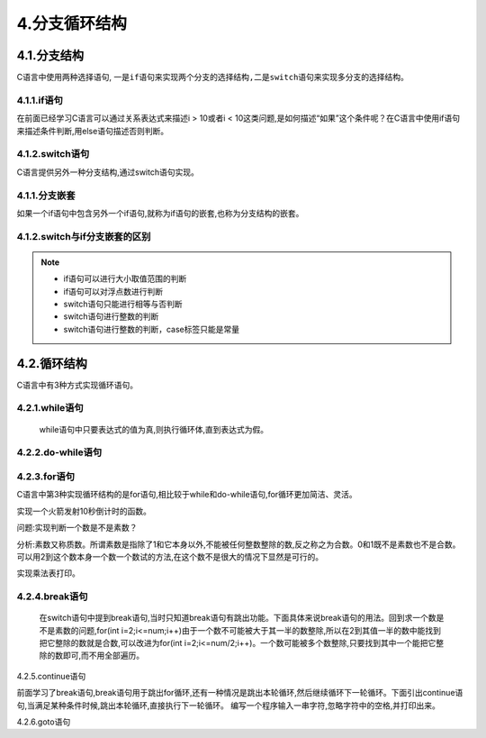 4.分支循环结构
==============

4.1.分支结构
------------------

C语言中使用两种选择语句, ``一是if语句来实现两个分支的选择结构,二是switch语句来实现多分支的选择结构``。

4.1.1.if语句
~~~~~~~~~~~~~~~~~~~~~~~~~~

在前面已经学习C语言可以通过关系表达式来描述i > 10或者i < 10这类问题,是如何描述“如果”这个条件呢？在C语言中使用if语句来描述条件判断,用else语句描述否则判断。

.. code-block:: c
   :caption: if语句使用举例
   :linenos:

   #include <stdio.h>

   int main(void)
   {
       int age; 
       
       printf("请输入年龄\r\n");     //打印提醒信息
       scanf("%d",&age);           //获取键盘输入

       if(age > 18)
       {
           printf("已经成年啦！\r\n");    
       }
       else
       {
           printf("未成年！\r\n");    
       }
       return 0;
   }


.. code-block:: c
   :caption: if语句使用举例
   :linenos:

    /***************************************************************
    * @file       area_circle.c
    * @brief      比较两个实数大小，并按照由大到小输出
    * @author     奈斯创新
    **************************************************************/
   #include <stdio.h>

   int main(void)
   {
       float value1,value2; 
       float temp;
       
       printf("请输入两个实数\r\n");               //打印提醒信息
       scanf("%f,%f",&value1,&value2);           //获取键盘输入

       if(value2 > value1)
       {
           temp = value1;
           value1 = value2;
           value2 =temp;
       }
       printf("%f,%f\r\n",value1,value2);  
       return 0;
   }


.. code-block:: c
   :caption: if语句的一般形式
   :linenos:

   //C语言中if语句的表现形式有三种:

   //一是:
   if(表达式)
   {
       //逻辑值为真则执行
   }

   //二是:
   if(表达式)
   {
       //逻辑值为真则执行
   }
   else
   {
       //逻辑值为假则执行
   }

   //二是:
   if(表达式1)
   {
       //逻辑值为真则执行
   }
   else if(表达式2)
   {
       //逻辑值为假则执行
   }
   ... //此处省略N多个else if { }
   else
   {
       
   }

4.1.2.switch语句
~~~~~~~~~~~~~~~~~~~~~~~~~~~~~

C语言提供另外一种分支结构,通过switch语句实现。

.. code-block:: c
   :caption: switch语句使用举例
   :linenos:

    /***************************************************************
    * @file       area_circle.c
    * @brief      输入分数，输出等级
    * @author     奈斯创新
    **************************************************************/
   #include <stdio.h>

   int main(void)
   {
       char license; 
       
       printf("请输入A-C的城市车牌编号\r\n");               //打印提醒信息
       scanf("%c",&license);           //获取键盘输入
       
       switch(license)
       {
           case 'A' : printf("合肥\r\n");break;
           case 'B' : printf("芜湖\r\n");break;
           case 'C' : printf("蚌埠\r\n");break;
           default: printf("输入错误\r\n");
       }
       return 0;
   }

.. code-block:: c
   :caption: printf函数使用举例
   :linenos:

   switch(表达式)
   {
       case 常量表达式:语句或者代码块
       case 常量表达式:语句或者代码块
       ...
       case 常量表达式:语句或者代码块
       default:语句或者代码块
   }

.. code-block:: c
   :caption: printf函数使用举例
   :linenos:

   #include <stdio.h>

   int main(void)
   {
       char ch;
       printf("请输入成绩: ");
       scanf("%c,&ch");
       
       switch(ch)
       {
           case 'A':printf("你的成绩在90分以上! \n");
           case 'B':printf("你的成绩在80~89分以上! \n");
           case 'C':printf("你的成绩在70~79分以上! \n");
           case 'D':printf("你的成绩在60~69分以上! \n");
           case 'E':printf("你的成绩在60分以下! \n");
           default:printf("请输入有效的成绩评级! \r");
       }
       return 0;
   }

.. code-block:: c
   :caption: printf函数使用举例
   :linenos:

   switch(表达式)
   {
       case 常量表达式:语句或者代码块1;break;
       case 常量表达式:语句或者代码块2;break;
       ...
       case 常量表达式:语句或者代码块n;break;
       default:语句或者代码块n+1;break;
   }

.. code-block:: c
   :caption: printf函数使用举例
   :linenos:

   #include <stdio.h>

   int main(void)
   {
       char ch;
       printf("请输入成绩: ");
       scanf("%c,&ch");
       
       switch(ch)
       {
           case 'A':printf("你的成绩在90分以上! \n");break;
           case 'B':printf("你的成绩在80~89分以上! \n");break;
           case 'C':printf("你的成绩在70~79分以上! \n");break;
           case 'D':printf("你的成绩在60~69分以上! \n");break;
           case 'E':printf("你的成绩在60分以下! \n");break;
           default:printf("请输入有效的成绩评级! \r");
       }
       return 0;
   }

4.1.1.分支嵌套
~~~~~~~~~~~~~~~~~~~~~~~

如果一个if语句中包含另外一个if语句,就称为if语句的嵌套,也称为分支结构的嵌套。

.. code-block:: c
   :caption: printf函数使用举例
   :linenos:

   if()
   {
       if()
       {
       }
       else
       {
       }
   }
   else
   {
       if()
       {
       }
       else
       {
       }
   }


4.1.2.switch与if分支嵌套的区别
~~~~~~~~~~~~~~~~~~~~~~~~~~~~~~~~~~

.. note::

   - if语句可以进行大小取值范围的判断
   - if语句可以对浮点数进行判断
   - switch语句只能进行相等与否判断
   - switch语句进行整数的判断
   - switch语句进行整数的判断，case标签只能是常量



4.2.循环结构
----------------------

C语言中有3种方式实现循环语句。

4.2.1.while语句
~~~~~~~~~~~~~~~~~~~~~~~~


   while语句中只要表达式的值为真,则执行循环体,直到表达式为假。

.. code-block:: c
   :caption: printf函数使用举例
   :linenos:

   while (表达式)
   {
       //循环体
   }


4.2.2.do-while语句
~~~~~~~~~~~~~~~~~~~~~~~~~~~~~~~~~~~~~~~~~~~~



4.2.3.for语句
~~~~~~~~~~~~~~~~~~~~~~~~~~~~~~~~~~~~~~~~~~~

C语言中第3种实现循环结构的是for语句,相比较于while和do-while语句,for循环更加简洁、灵活。

.. code-block:: c
   :caption: printf函数使用举例
   :linenos:

   for(表达式1;表达式2;表达式3)
   {
   //循环体
   }



实现一个火箭发射10秒倒计时的函数。

.. code-block:: c
   :caption: printf函数使用举例
   :linenos:

   #include <stdio.h>

   int main(void)
   {
       for(int i=1;i<=10;i++)
       {
           printf("%d\n",i);
       }
       printf("点火");
       return 0;
   }

问题:实现判断一个数是不是素数？

分析:素数又称质数。所谓素数是指除了1和它本身以外,不能被任何整数整除的数,反之称之为合数。0和1既不是素数也不是合数。可以用2到这个数本身一个数一个数试的方法,在这个数不是很大的情况下显然是可行的。

.. code-block:: c
   :caption: printf函数使用举例
   :linenos:

   #include <stdio.h>

   int main(void)
   {
       printf("请输入一个整数!");
       int num;
       scanf("%d",&num);
     for(int i=2;i<=num;i++)
       {
           if(num % i == 0)
           {
               printf("%d不是一个素数!\n",num);
           }
           else
           {
               printf("%d是一个素数!\n",num);
           }
           printf("%d\n",i);
       }
       return 0;
   }


实现乘法表打印。

.. code-block:: c
   :caption: printf函数使用举例
   :linenos:

   #include <stdio.h>

   int main(void)
   {
     for(int i = 1;i <= 9;i++)
       {
           for(int j = 1;j <= i;j++)
           {
               printf("%d*%d=%d ",i,j,i*j);
           }
           printf("\n");
       }
       return 0;
   }

4.2.4.break语句
~~~~~~~~~~~~~~~~~~~~~~~~~~~~~

   在switch语句中提到break语句,当时只知道break语句有跳出功能。下面具体来说break语句的用法。回到求一个数是不是素数的问题,for(int i=2;i<=num;i++)由于一个数不可能被大于其一半的数整除,所以在2到其值一半的数中能找到把它整除的数就是合数,可以改进为for(int i=2;i<=num/2;i++)。一个数可能被多个数整除,只要找到其中一个能把它整除的数即可,而不用全部遍历。

.. code-block:: c
   :caption: printf函数使用举例
   :linenos:

   #include <stdio.h>

   int main(void)
   {
       printf("请输入一个整数!");
       int num;
       scanf("%d",&num);
     for(int i=2;i<=num/2;i++)
       {
           if(num % i == 0)
           {
               printf("%d不是一个素数!\n",num);
         break;
           }
           else
           {
               printf("%d是一个素数!\n",num);
           }
           printf("%d\n",i);
       }
       return 0;
   }

4.2.5.continue语句
                  

前面学习了break语句,break语句用于跳出for循环,还有一种情况是跳出本轮循环,然后继续循环下一轮循环。下面引出continue语句,当满足某种条件时候,跳出本轮循环,直接执行下一轮循环。
编写一个程序输入一串字符,忽略字符中的空格,并打印出来。

.. code-block:: c
   :caption: printf函数使用举例
   :linenos:

   #include <stdio.h>

   int main()
   {    
       int str[20];
       int length =0;
       
       printf("请输入一串字符\r\n");
       scanf("%s",&str);
       length = strlen(str);
       
       for(int i=0;i>length;i--)
       {
           if(str[i] == ' ')
           {
               continue;
           }
           else
           {
               printf("%c",str[i]);
           }
       }
       return 0;
   }



4.2.6.goto语句
